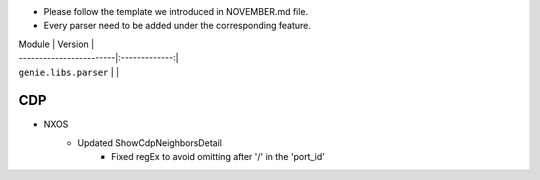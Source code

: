 * Please follow the template we introduced in NOVEMBER.md file.
* Every parser need to be added under the corresponding feature.

| Module                  | Version       |
| ------------------------|:-------------:|
| ``genie.libs.parser``   |               |

-----------------------------------------------------------------------------
                                   CDP
-----------------------------------------------------------------------------
* NXOS
    * Updated ShowCdpNeighborsDetail
        * Fixed regEx to avoid omitting after '/' in the 'port_id'
